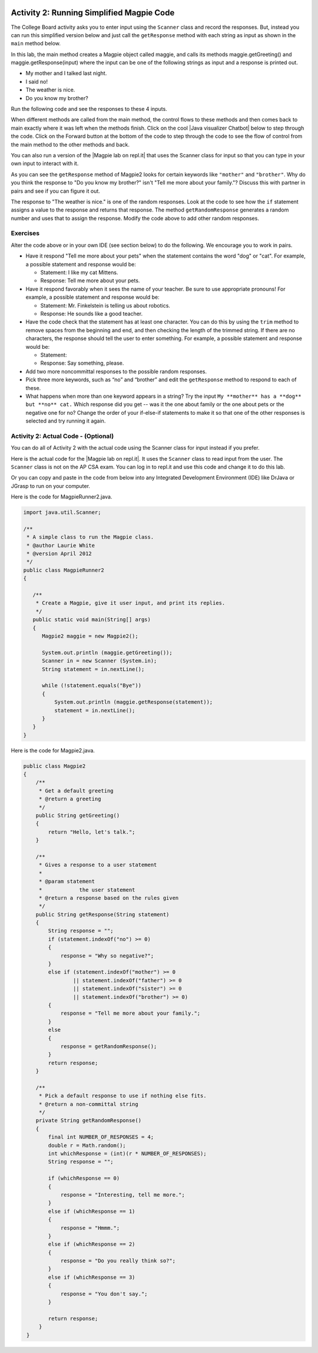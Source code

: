.. qnum::
   :prefix: lab-1b-
   :start: 1

.. highlight:: java
   :linenothreshold: 4

.. image:: ../../_static/time45.png
    :width: 250
    :align: right

Activity 2: Running Simplified Magpie Code
===========================================

The College Board activity asks you to enter input using the ``Scanner`` class and record the responses.  But, instead you can run this simplified version below and just call the ``getResponse`` method with each string as input as shown in the ``main`` method below.

In this lab, the main method creates a Magpie object called maggie, and calls its methods maggie.getGreeting() and maggie.getResponse(input) where the input can be one of the following strings as input and a response is printed out.

* My mother and I talked last night.
* I said no!
* The weather is nice.
* Do you know my brother?

Run the following code and see the responses to these 4 inputs.

.. activecode:: lc-magpie2
   :language: java
   :autograde: unittest

   Run to see the results. Try changing the input in main.
   ~~~~
   public class Magpie2
   {
      public String getGreeting()
      {
        return "Hello, let's talk.";
      }

      public String getResponse(String statement)
      {
        String response = "";
        if (statement.indexOf("no") >= 0) {
          response = "Why so negative?";
        } else if (statement.indexOf("mother") >= 0
                    || statement.indexOf("father") >= 0
                    || statement.indexOf("sister") >= 0
                    || statement.indexOf("brother") >= 0) {
          response = "Tell me more about your family.";
        } else {
          response = getRandomResponse();
        }
        return response;
      }

      private String getRandomResponse()
      {
        final int NUMBER_OF_RESPONSES = 4;
        double r = Math.random();
        int whichResponse = (int)(r * NUMBER_OF_RESPONSES);
        String response = "";

        if (whichResponse == 0) {
          response = "Interesting, tell me more.";
        } else if (whichResponse == 1) {
          response = "Hmmm.";
        } else if (whichResponse == 2) {
          response = "Do you really think so?";
        } else if (whichResponse == 3) {
          response = "You don't say.";
        }
        return response;
      }

      public static void main(String[] args)
      {
        Magpie2 maggie = new Magpie2();

        System.out.println(maggie.getGreeting());
        System.out.println(">My mother and I talked last night.");
        System.out.println(maggie.getResponse("My mother and I talked last night."));
        System.out.println(">I said no.");
        System.out.println(maggie.getResponse("I said no!"));
        System.out.println(">The weather is nice.");
        System.out.println(maggie.getResponse("The weather is nice."));
        System.out.println(">Do you know my brother?");
        System.out.println(maggie.getResponse("Do you know my brother?"));
      }
   }
   ====
    // should pass if/when they run code
    import static org.junit.Assert.*;
    import org.junit.*;
    import java.io.*;

    public class RunestoneTests extends CodeTestHelper
    {
        @Test
        public void testMain() throws IOException
        {
            String output = getMethodOutput("main");
            String expect = "Hello, let's talk....";
            boolean passed = getResults(expect, output, "Expected output from main", true);
            assertTrue(passed);
        }
    }

.. |chatbots| raw:: html

   <a href="https://sites.google.com/site/webtoolsbox/bots" target="_blank">chatbots here</a>

.. |Java visualizer Chatbot| raw:: html

   <a href="http://www.pythontutor.com/visualize.html#code=public+class+Magpie2%0A%7B%0A+++public+String+getGreeting(%29%0A+++%7B%0A+++++return+%22Hello,+let's+talk.%22%3B%0A+++%7D%0A%0A+++public+String+getResponse(String+statement%29%0A+++%7B%0A+++++String+response+%3D+%22%22%3B%0A+++++if+(statement.indexOf(%22no%22%29+%3E%3D+0%29+%7B%0A+++++++response+%3D+%22Why+so+negative%3F%22%3B%0A+++++%7D+else+if+(statement.indexOf(%22mother%22%29+%3E%3D+0%0A+++++++++++++++++%7C%7C+statement.indexOf(%22father%22%29+%3E%3D+0%0A+++++++++++++++++%7C%7C+statement.indexOf(%22sister%22%29+%3E%3D+0%0A+++++++++++++++++%7C%7C+statement.indexOf(%22brother%22%29+%3E%3D+0%29+%7B%0A+++++++response+%3D+%22Tell+me+more+about+your+family.%22%3B%0A+++++%7D+else+%7B%0A+++++++response+%3D+getRandomResponse(%29%3B%0A+++++%7D%0A+++++return+response%3B%0A+++%7D%0A%0A+++private+String+getRandomResponse(%29%0A+++%7B%0A+++++final+int+NUMBER_OF_RESPONSES+%3D+4%3B%0A+++++double+r+%3D+Math.random(%29%3B%0A+++++int+whichResponse+%3D+(int%29(r+*+NUMBER_OF_RESPONSES%29%3B%0A+++++String+response+%3D+%22%22%3B%0A%0A+++++if+(whichResponse+%3D%3D+0%29+%7B%0A+++++++response+%3D+%22Interesting,+tell+me+more.%22%3B%0A+++++%7D+else+if+(whichResponse+%3D%3D+1%29+%7B%0A+++++++response+%3D+%22Hmmm.%22%3B%0A+++++%7D+else+if+(whichResponse+%3D%3D+2%29+%7B%0A+++++++response+%3D+%22Do+you+really+think+so%3F%22%3B%0A+++++%7D+else+if+(whichResponse+%3D%3D+3%29+%7B%0A+++++++response+%3D+%22You+don't+say.%22%3B%0A+++++%7D%0A+++++return+response%3B%0A+++++++%7D%0A%0A+++public+static+void+main(String%5B%5D+args%29%0A+++%7B%0A+++++Magpie2+maggie+%3D+new+Magpie2(%29%3B%0A%0A+++++System.out.println(maggie.getGreeting(%29%29%3B%0A+++++System.out.println(maggie.getResponse(%22My+mother+and+I+talked+last+night.%22%29%29%3B%0A+++++System.out.println(maggie.getResponse(%22I+said+no!%22%29%29%3B%0A+++++System.out.println(maggie.getResponse(%22The+weather+is+nice.%22%29%29%3B%0A+++++System.out.println(maggie.getResponse(%22Do+you+know+my+brother%3F%22%29%29%3B%0A+++%7D%0A%7D&mode=display&origin=opt-frontend.js&cumulative=false&heapPrimitives=false&textReferences=false&py=java&rawInputLstJSON=%5B%5D&curInstr=9" target="_blank">Java visualizer Chatbot</a>

When different methods are called from the main method, the control flows to these methods and then comes back to main exactly where it was left when the methods finish. Click on the cool |Java visualizer Chatbot| below to step through the code. Click on the Forward button at the bottom of the code to step through the code to see the flow of control from the main method to the other methods and back.

.. codelens:: magpieviz
    :language: java
    :optional:

    public class Magpie2
    {
        public String getGreeting()
        {
          return "Hello, let's talk.";
        }

        public String getResponse(String statement)
        {
          String response = "";
          if (statement.indexOf("no") >= 0)
          {
            response = "Why so negative?";
          }
          else if (statement.indexOf("mother") >= 0
                      || statement.indexOf("father") >= 0
                      || statement.indexOf("sister") >= 0
                      || statement.indexOf("brother") >= 0)
          {
            response = "Tell me more about your family.";
          }
          else
          {
            response = getRandomResponse();
          }
          return response;
        }

        private String getRandomResponse()
        {
          final int NUMBER_OF_RESPONSES = 4;
          double r = Math.random();
          int whichResponse = (int)(r * NUMBER_OF_RESPONSES);
          String response = "";

          if (whichResponse == 0)
          {
            response = "Interesting, tell me more.";
          }
          else if (whichResponse == 1)
          {
            response = "Hmmm.";
          }
          else if (whichResponse == 2)
          {
            response = "Do you really think so?";
          }
          else if (whichResponse == 3)
          {
            response = "You don't say.";
          }
          return response;
        }

        public static void main(String[] args)
        {
          Magpie2 maggie = new Magpie2();

          System.out.println(maggie.getGreeting());
          System.out.println(maggie.getResponse("My mother and I talked last night."));
          System.out.println(maggie.getResponse("I said no!"));
          System.out.println(maggie.getResponse("The weather is nice."));
          System.out.println(maggie.getResponse("Do you know my brother?"));
        }
     }

.. |Magpie lab on repl.it| raw:: html

   <a href="https://firewalledreplit.com/@BerylHoffman/Magpie-ChatBot-Lab-v2" target="_blank">Magpie lab on repl.it</a>

You can also run a version of the |Magpie lab on repl.it| that uses the Scanner class for input so that you can type in your own input to interact with it.

As you can see the ``getResponse`` method of Magpie2 looks for certain keywords like ``"mother"`` and ``"brother"``.  Why do you think the response to "Do you know my brother?" isn't "Tell me more about your family."?  Discuss this with partner in pairs and see if you can figure it out.

The response to "The weather is nice." is one of the random responses. Look at the code to see how the ``if`` statement assigns a value to the response and returns that response.
The method ``getRandomResponse`` generates a random number and uses that to assign the response. Modify the code above to add other random responses.





Exercises
------------

Alter the code above or in your own IDE (see section below) to do the following. We encourage you to work in pairs.

* Have it respond "Tell me more about your pets" when the statement contains the word "dog" or "cat". For example, a possible statement and response would be:

  * Statement: I like my cat Mittens.
  * Response: Tell me more about your pets.

* Have it respond favorably when it sees the name of your teacher. Be sure to use appropriate pronouns! For example, a possible statement and response would be:

  * Statement: Mr. Finkelstein is telling us about robotics.
  * Response: He sounds like a good teacher.

* Have the code check that the statement has at least one character. You can do this by using the ``trim`` method to remove spaces from the beginning and end, and then checking the length of the trimmed string. If there are no characters, the response should tell the user to enter something. For example, a possible statement and response would be:

  * Statement:
  * Response: Say something, please.

* Add two more noncommittal responses to the possible random responses.

* Pick three more keywords, such as “no” and “brother” and edit the ``getResponse`` method to respond to each of these.

* What happens when more than one keyword appears in a string? Try the input ``My **mother** has a **dog** but **no** cat.`` Which response did you get -- was it the one about family or the one about pets or the negative one for no?  Change the order of your if-else-if statements to make it so that one of the other responses is selected and try running it again.

.. shortanswer:: short-lab1b1
   :optional:

   What happens when a keyword is included in another word? Consider statements like “I know all the state capitals” which contains no and “I like vegetables smothered in cheese” which contains mother. Explain the problem with the responses to these statements.

Activity 2: Actual Code - (Optional)
-------------------------------------

You can do all of Activity 2 with the actual code using the Scanner class for input instead if you prefer.

Here is the actual code for the |Magpie lab on repl.it|.  It uses the ``Scanner`` class to read input from the user.  The ``Scanner`` class is not on the AP CSA exam. You can log in to repl.it and use this code and change it to do this lab.

Or you can copy and paste in the code from below into any Integrated Development Environment (IDE) like DrJava or JGrasp to run on your computer.

Here is the code for MagpieRunner2.java.


.. code-block:: java

  import java.util.Scanner;

  /**
   * A simple class to run the Magpie class.
   * @author Laurie White
   * @version April 2012
   */
  public class MagpieRunner2
  {

     /**
      * Create a Magpie, give it user input, and print its replies.
      */
     public static void main(String[] args)
     {
        Magpie2 maggie = new Magpie2();

        System.out.println (maggie.getGreeting());
        Scanner in = new Scanner (System.in);
        String statement = in.nextLine();

        while (!statement.equals("Bye"))
        {
            System.out.println (maggie.getResponse(statement));
            statement = in.nextLine();
        }
     }
  }

Here is the code for Magpie2.java.

.. code-block:: java

  public class Magpie2
  {
      /**
       * Get a default greeting
       * @return a greeting
       */
      public String getGreeting()
      {
          return "Hello, let's talk.";
      }

      /**
       * Gives a response to a user statement
       *
       * @param statement
       *            the user statement
       * @return a response based on the rules given
       */
      public String getResponse(String statement)
      {
          String response = "";
          if (statement.indexOf("no") >= 0)
          {
              response = "Why so negative?";
          }
          else if (statement.indexOf("mother") >= 0
                  || statement.indexOf("father") >= 0
                  || statement.indexOf("sister") >= 0
                  || statement.indexOf("brother") >= 0)
          {
              response = "Tell me more about your family.";
          }
          else
          {
              response = getRandomResponse();
          }
          return response;
      }

      /**
       * Pick a default response to use if nothing else fits.
       * @return a non-committal string
       */
      private String getRandomResponse()
      {
          final int NUMBER_OF_RESPONSES = 4;
          double r = Math.random();
          int whichResponse = (int)(r * NUMBER_OF_RESPONSES);
          String response = "";

          if (whichResponse == 0)
          {
              response = "Interesting, tell me more.";
          }
          else if (whichResponse == 1)
          {
              response = "Hmmm.";
          }
          else if (whichResponse == 2)
          {
              response = "Do you really think so?";
          }
          else if (whichResponse == 3)
          {
              response = "You don't say.";
          }

          return response;
       }
   }
